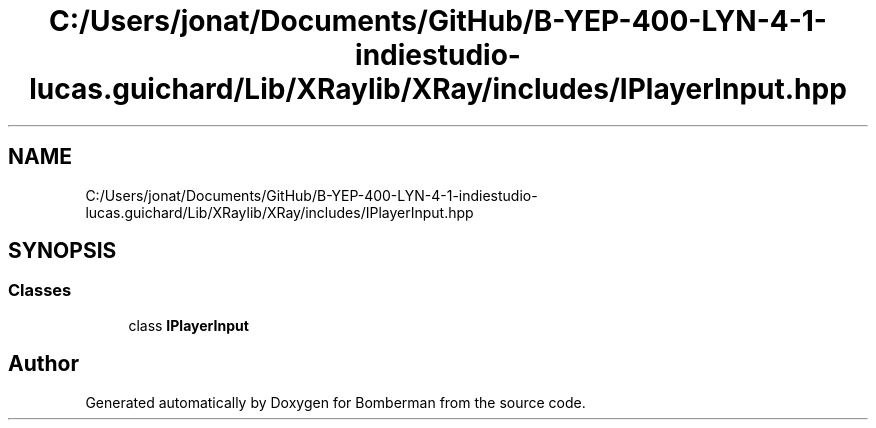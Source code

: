 .TH "C:/Users/jonat/Documents/GitHub/B-YEP-400-LYN-4-1-indiestudio-lucas.guichard/Lib/XRaylib/XRay/includes/IPlayerInput.hpp" 3 "Mon Jun 21 2021" "Version 2.0" "Bomberman" \" -*- nroff -*-
.ad l
.nh
.SH NAME
C:/Users/jonat/Documents/GitHub/B-YEP-400-LYN-4-1-indiestudio-lucas.guichard/Lib/XRaylib/XRay/includes/IPlayerInput.hpp
.SH SYNOPSIS
.br
.PP
.SS "Classes"

.in +1c
.ti -1c
.RI "class \fBIPlayerInput\fP"
.br
.in -1c
.SH "Author"
.PP 
Generated automatically by Doxygen for Bomberman from the source code\&.

